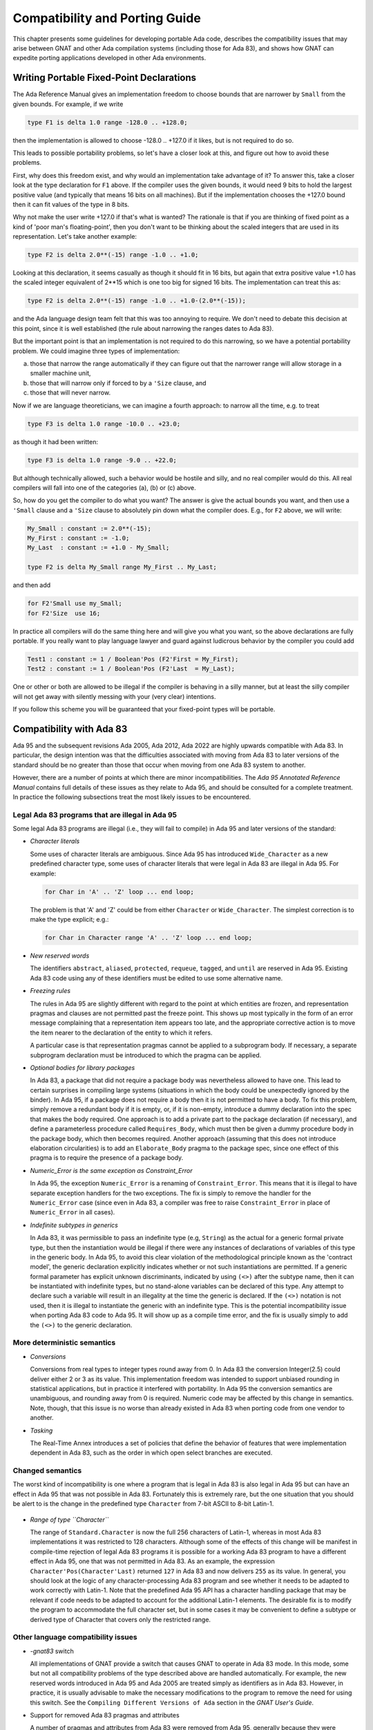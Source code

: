 .. _Compatibility_and_Porting_Guide:

*******************************
Compatibility and Porting Guide
*******************************

This chapter presents some guidelines for developing portable Ada code,
describes the compatibility issues that may arise between
GNAT and other Ada compilation systems (including those for Ada 83),
and shows how GNAT can expedite porting
applications developed in other Ada environments.

.. _Writing_Portable_Fixed-Point_Declarations:

Writing Portable Fixed-Point Declarations
=========================================

The Ada Reference Manual gives an implementation freedom to choose bounds
that are narrower by ``Small`` from the given bounds.
For example, if we write

.. code-block:: ada

     type F1 is delta 1.0 range -128.0 .. +128.0;

then the implementation is allowed to choose -128.0 .. +127.0 if it
likes, but is not required to do so.

This leads to possible portability problems, so let's have a closer
look at this, and figure out how to avoid these problems.

First, why does this freedom exist, and why would an implementation
take advantage of it? To answer this, take a closer look at the type
declaration for ``F1`` above. If the compiler uses the given bounds,
it would need 9 bits to hold the largest positive value (and typically
that means 16 bits on all machines). But if the implementation chooses
the +127.0 bound then it can fit values of the type in 8 bits.

Why not make the user write +127.0 if that's what is wanted?
The rationale is that if you are thinking of fixed point
as a kind of 'poor man's floating-point', then you don't want
to be thinking about the scaled integers that are used in its
representation. Let's take another example:

.. code-block:: ada

      type F2 is delta 2.0**(-15) range -1.0 .. +1.0;

Looking at this declaration, it seems casually as though
it should fit in 16 bits, but again that extra positive value
+1.0 has the scaled integer equivalent of 2**15 which is one too
big for signed 16 bits. The implementation can treat this as:

.. code-block:: ada

     type F2 is delta 2.0**(-15) range -1.0 .. +1.0-(2.0**(-15));

and the Ada language design team felt that this was too annoying
to require. We don't need to debate this decision at this point,
since it is well established (the rule about narrowing the ranges
dates to Ada 83).

But the important point is that an implementation is not required
to do this narrowing, so we have a potential portability problem.
We could imagine three types of implementation:

(a) those that narrow the range automatically if they can figure
    out that the narrower range will allow storage in a smaller machine unit,

(b) those that will narrow only if forced to by a ``'Size`` clause, and

(c) those that will never narrow.

Now if we are language theoreticians, we can imagine a fourth
approach: to narrow all the time, e.g. to treat

.. code-block:: ada

     type F3 is delta 1.0 range -10.0 .. +23.0;

as though it had been written:


.. code-block:: ada

      type F3 is delta 1.0 range -9.0 .. +22.0;

But although technically allowed, such a behavior would be hostile and silly,
and no real compiler would do this. All real compilers will fall into one of
the categories (a), (b) or (c) above.

So, how do you get the compiler to do what you want? The answer is give the
actual bounds you want, and then use a ``'Small`` clause and a
``'Size`` clause to absolutely pin down what the compiler does.
E.g., for ``F2`` above, we will write:

.. code-block:: ada

     My_Small : constant := 2.0**(-15);
     My_First : constant := -1.0;
     My_Last  : constant := +1.0 - My_Small;

     type F2 is delta My_Small range My_First .. My_Last;

and then add

.. code-block:: ada

     for F2'Small use my_Small;
     for F2'Size  use 16;

In practice all compilers will do the same thing here and will give you
what you want, so the above declarations are fully portable. If you really
want to play language lawyer and guard against ludicrous behavior by the
compiler you could add

.. code-block:: ada

     Test1 : constant := 1 / Boolean'Pos (F2'First = My_First);
     Test2 : constant := 1 / Boolean'Pos (F2'Last  = My_Last);

One or other or both are allowed to be illegal if the compiler is
behaving in a silly manner, but at least the silly compiler will not
get away with silently messing with your (very clear) intentions.

If you follow this scheme you will be guaranteed that your fixed-point
types will be portable.




.. _Compatibility_with_Ada_83:

Compatibility with Ada 83
=========================

.. index:: Compatibility (between Ada 83 and Ada 95 / Ada 2005 / Ada 2012 / Ada 2022)

Ada 95 and the subsequent revisions Ada 2005, Ada 2012, Ada 2022
are highly upwards compatible with Ada 83.  In
particular, the design intention was that the difficulties associated
with moving from Ada 83 to later versions of the standard should be no greater
than those that occur when moving from one Ada 83 system to another.

However, there are a number of points at which there are minor
incompatibilities.  The :title:`Ada 95 Annotated Reference Manual` contains
full details of these issues as they relate to Ada 95,
and should be consulted for a complete treatment.
In practice the
following subsections treat the most likely issues to be encountered.

.. _Legal_Ada_83_programs_that_are_illegal_in_Ada_95:

Legal Ada 83 programs that are illegal in Ada 95
------------------------------------------------

Some legal Ada 83 programs are illegal (i.e., they will fail to compile) in
Ada 95 and later versions of the standard:


* *Character literals*

  Some uses of character literals are ambiguous.  Since Ada 95 has introduced
  ``Wide_Character`` as a new predefined character type, some uses of
  character literals that were legal in Ada 83 are illegal in Ada 95.
  For example:

  .. code-block:: ada

       for Char in 'A' .. 'Z' loop ... end loop;

  The problem is that 'A' and 'Z' could be from either
  ``Character`` or ``Wide_Character``.  The simplest correction
  is to make the type explicit; e.g.:

  .. code-block:: ada

       for Char in Character range 'A' .. 'Z' loop ... end loop;

* *New reserved words*

  The identifiers ``abstract``, ``aliased``, ``protected``,
  ``requeue``, ``tagged``, and ``until`` are reserved in Ada 95.
  Existing Ada 83 code using any of these identifiers must be edited to
  use some alternative name.

* *Freezing rules*

  The rules in Ada 95 are slightly different with regard to the point at
  which entities are frozen, and representation pragmas and clauses are
  not permitted past the freeze point.  This shows up most typically in
  the form of an error message complaining that a representation item
  appears too late, and the appropriate corrective action is to move
  the item nearer to the declaration of the entity to which it refers.

  A particular case is that representation pragmas
  cannot be applied to a subprogram body.  If necessary, a separate subprogram
  declaration must be introduced to which the pragma can be applied.

* *Optional bodies for library packages*

  In Ada 83, a package that did not require a package body was nevertheless
  allowed to have one.  This lead to certain surprises in compiling large
  systems (situations in which the body could be unexpectedly ignored by the
  binder).  In Ada 95, if a package does not require a body then it is not
  permitted to have a body.  To fix this problem, simply remove a redundant
  body if it is empty, or, if it is non-empty, introduce a dummy declaration
  into the spec that makes the body required.  One approach is to add a private
  part to the package declaration (if necessary), and define a parameterless
  procedure called ``Requires_Body``, which must then be given a dummy
  procedure body in the package body, which then becomes required.
  Another approach (assuming that this does not introduce elaboration
  circularities) is to add an ``Elaborate_Body`` pragma to the package spec,
  since one effect of this pragma is to require the presence of a package body.

* *Numeric_Error is the same exception as Constraint_Error*

  In Ada 95, the exception ``Numeric_Error`` is a renaming of ``Constraint_Error``.
  This means that it is illegal to have separate exception handlers for
  the two exceptions.  The fix is simply to remove the handler for the
  ``Numeric_Error`` case (since even in Ada 83, a compiler was free to raise
  ``Constraint_Error`` in place of ``Numeric_Error`` in all cases).

* *Indefinite subtypes in generics*

  In Ada 83, it was permissible to pass an indefinite type (e.g, ``String``)
  as the actual for a generic formal private type, but then the instantiation
  would be illegal if there were any instances of declarations of variables
  of this type in the generic body.  In Ada 95, to avoid this clear violation
  of the methodological principle known as the 'contract model',
  the generic declaration explicitly indicates whether
  or not such instantiations are permitted.  If a generic formal parameter
  has explicit unknown discriminants, indicated by using ``(<>)`` after the
  subtype name, then it can be instantiated with indefinite types, but no
  stand-alone variables can be declared of this type.  Any attempt to declare
  such a variable will result in an illegality at the time the generic is
  declared.  If the ``(<>)`` notation is not used, then it is illegal
  to instantiate the generic with an indefinite type.
  This is the potential incompatibility issue when porting Ada 83 code to Ada 95.
  It will show up as a compile time error, and
  the fix is usually simply to add the ``(<>)`` to the generic declaration.


.. _More_deterministic_semantics:

More deterministic semantics
----------------------------

* *Conversions*

  Conversions from real types to integer types round away from 0.  In Ada 83
  the conversion Integer(2.5) could deliver either 2 or 3 as its value.  This
  implementation freedom was intended to support unbiased rounding in
  statistical applications, but in practice it interfered with portability.
  In Ada 95 the conversion semantics are unambiguous, and rounding away from 0
  is required.  Numeric code may be affected by this change in semantics.
  Note, though, that this issue is no worse than already existed in Ada 83
  when porting code from one vendor to another.

* *Tasking*

  The Real-Time Annex introduces a set of policies that define the behavior of
  features that were implementation dependent in Ada 83, such as the order in
  which open select branches are executed.


.. _Changed_semantics:

Changed semantics
-----------------

The worst kind of incompatibility is one where a program that is legal in
Ada 83 is also legal in Ada 95 but can have an effect in Ada 95 that was not
possible in Ada 83.  Fortunately this is extremely rare, but the one
situation that you should be alert to is the change in the predefined type
``Character`` from 7-bit ASCII to 8-bit Latin-1.

    .. index:: Latin-1

* *Range of type ``Character``*

  The range of ``Standard.Character`` is now the full 256 characters
  of Latin-1, whereas in most Ada 83 implementations it was restricted
  to 128 characters. Although some of the effects of
  this change will be manifest in compile-time rejection of legal
  Ada 83 programs it is possible for a working Ada 83 program to have
  a different effect in Ada 95, one that was not permitted in Ada 83.
  As an example, the expression
  ``Character'Pos(Character'Last)`` returned ``127`` in Ada 83 and now
  delivers ``255`` as its value.
  In general, you should look at the logic of any
  character-processing Ada 83 program and see whether it needs to be adapted
  to work correctly with Latin-1.  Note that the predefined Ada 95 API has a
  character handling package that may be relevant if code needs to be adapted
  to account for the additional Latin-1 elements.
  The desirable fix is to
  modify the program to accommodate the full character set, but in some cases
  it may be convenient to define a subtype or derived type of Character that
  covers only the restricted range.


.. _Other_language_compatibility_issues:

Other language compatibility issues
-----------------------------------

* *-gnat83* switch

  All implementations of GNAT provide a switch that causes GNAT to operate
  in Ada 83 mode.  In this mode, some but not all compatibility problems
  of the type described above are handled automatically.  For example, the
  new reserved words introduced in Ada 95 and Ada 2005 are treated simply
  as identifiers as in Ada 83.  However,
  in practice, it is usually advisable to make the necessary modifications
  to the program to remove the need for using this switch.
  See the ``Compiling Different Versions of Ada`` section in
  the :title:`GNAT User's Guide`.


* Support for removed Ada 83 pragmas and attributes

  A number of pragmas and attributes from Ada 83 were removed from Ada 95,
  generally because they were replaced by other mechanisms.  Ada 95 and Ada 2005
  compilers are allowed, but not required, to implement these missing
  elements.  In contrast with some other compilers, GNAT implements all
  such pragmas and attributes, eliminating this compatibility concern.  These
  include ``pragma Interface`` and the floating point type attributes
  (``Emax``, ``Mantissa``, etc.), among other items.


.. _Compatibility_between_Ada_95_and_Ada_2005:

Compatibility between Ada 95 and Ada 2005
=========================================

.. index:: Compatibility between Ada 95 and Ada 2005

Although Ada 2005 was designed to be upwards compatible with Ada 95, there are
a number of incompatibilities. Several are enumerated below;
for a complete description please see the
:title:`Annotated Ada 2005 Reference Manual`, or section 9.1.1 in
:title:`Rationale for Ada 2005`.

* *New reserved words.*

  The words ``interface``, ``overriding`` and ``synchronized`` are
  reserved in Ada 2005.
  A pre-Ada 2005 program that uses any of these as an identifier will be
  illegal.

* *New declarations in predefined packages.*

  A number of packages in the predefined environment contain new declarations:
  ``Ada.Exceptions``, ``Ada.Real_Time``, ``Ada.Strings``,
  ``Ada.Strings.Fixed``, ``Ada.Strings.Bounded``,
  ``Ada.Strings.Unbounded``, ``Ada.Strings.Wide_Fixed``,
  ``Ada.Strings.Wide_Bounded``, ``Ada.Strings.Wide_Unbounded``,
  ``Ada.Tags``, ``Ada.Text_IO``, and ``Interfaces.C``.
  If an Ada 95 program does a ``with`` and ``use`` of any of these
  packages, the new declarations may cause name clashes.

* *Access parameters.*

  A nondispatching subprogram with an access parameter cannot be renamed
  as a dispatching operation.  This was permitted in Ada 95.

* *Access types, discriminants, and constraints.*

  Rule changes in this area have led to some incompatibilities; for example,
  constrained subtypes of some access types are not permitted in Ada 2005.

* *Aggregates for limited types.*

  The allowance of aggregates for limited types in Ada 2005 raises the
  possibility of ambiguities in legal Ada 95 programs, since additional types
  now need to be considered in expression resolution.

* *Fixed-point multiplication and division.*

  Certain expressions involving '*' or '/' for a fixed-point type, which
  were legal in Ada 95 and invoked the predefined versions of these operations,
  are now ambiguous.
  The ambiguity may be resolved either by applying a type conversion to the
  expression, or by explicitly invoking the operation from package
  ``Standard``.

* *Return-by-reference types.*

  The Ada 95 return-by-reference mechanism has been removed.  Instead, the user
  can declare a function returning a value from an anonymous access type.


.. _Implementation-dependent_characteristics:

Implementation-dependent characteristics
========================================

Although the Ada language defines the semantics of each construct as
precisely as practical, in some situations (for example for reasons of
efficiency, or where the effect is heavily dependent on the host or target
platform) the implementation is allowed some freedom.  In porting Ada 83
code to GNAT, you need to be aware of whether / how the existing code
exercised such implementation dependencies.  Such characteristics fall into
several categories, and GNAT offers specific support in assisting the
transition from certain Ada 83 compilers.

.. _Implementation-defined_pragmas:

Implementation-defined pragmas
------------------------------

Ada compilers are allowed to supplement the language-defined pragmas, and
these are a potential source of non-portability.  All GNAT-defined pragmas
are described in :ref:`Implementation_Defined_Pragmas`,
and these include several that are specifically
intended to correspond to other vendors' Ada 83 pragmas.
For migrating from VADS, the pragma ``Use_VADS_Size`` may be useful.
For compatibility with HP Ada 83, GNAT supplies the pragmas
``Extend_System``, ``Ident``, ``Inline_Generic``,
``Interface_Name``, ``Passive``, ``Suppress_All``,
and ``Volatile``.
Other relevant pragmas include ``External`` and ``Link_With``.
Some vendor-specific
Ada 83 pragmas (``Share_Generic``, ``Subtitle``, and ``Title``) are
recognized, thus
avoiding compiler rejection of units that contain such pragmas; they are not
relevant in a GNAT context and hence are not otherwise implemented.


.. _Implementation-defined_attributes:

Implementation-defined attributes
---------------------------------

Analogous to pragmas, the set of attributes may be extended by an
implementation.  All GNAT-defined attributes are described in
:ref:`Implementation_Defined_Attributes`,
and these include several that are specifically intended
to correspond to other vendors' Ada 83 attributes.  For migrating from VADS,
the attribute ``VADS_Size`` may be useful.  For compatibility with HP
Ada 83, GNAT supplies the attributes ``Bit``, ``Machine_Size`` and
``Type_Class``.

.. _Libraries:

Libraries
---------

Vendors may supply libraries to supplement the standard Ada API.  If Ada 83
code uses vendor-specific libraries then there are several ways to manage
this in Ada 95 and later versions of the standard:

* If the source code for the libraries (specs and bodies) are
  available, then the libraries can be migrated in the same way as the
  application.

* If the source code for the specs but not the bodies are
  available, then you can reimplement the bodies.

* Some features introduced by Ada 95 obviate the need for library support.  For
  example most Ada 83 vendors supplied a package for unsigned integers.  The
  Ada 95 modular type feature is the preferred way to handle this need, so
  instead of migrating or reimplementing the unsigned integer package it may
  be preferable to retrofit the application using modular types.


.. _Elaboration_order:

Elaboration order
-----------------
The implementation can choose any elaboration order consistent with the unit
dependency relationship.  This freedom means that some orders can result in
Program_Error being raised due to an 'Access Before Elaboration': an attempt
to invoke a subprogram before its body has been elaborated, or to instantiate
a generic before the generic body has been elaborated.  By default GNAT
attempts to choose a safe order (one that will not encounter access before
elaboration problems) by implicitly inserting ``Elaborate`` or
``Elaborate_All`` pragmas where
needed.  However, this can lead to the creation of elaboration circularities
and a resulting rejection of the program by gnatbind.  This issue is
thoroughly described in the *Elaboration Order Handling in GNAT* appendix
in the :title:`GNAT User's Guide`.
In brief, there are several
ways to deal with this situation:

* Modify the program to eliminate the circularities, e.g., by moving
  elaboration-time code into explicitly-invoked procedures

* Constrain the elaboration order by including explicit ``Elaborate_Body`` or
  ``Elaborate`` pragmas, and then inhibit the generation of implicit
  ``Elaborate_All``
  pragmas either globally (as an effect of the *-gnatE* switch) or locally
  (by selectively suppressing elaboration checks via pragma
  ``Suppress(Elaboration_Check)`` when it is safe to do so).


.. _Target-specific_aspects:

Target-specific aspects
-----------------------

Low-level applications need to deal with machine addresses, data
representations, interfacing with assembler code, and similar issues.  If
such an Ada 83 application is being ported to different target hardware (for
example where the byte endianness has changed) then you will need to
carefully examine the program logic; the porting effort will heavily depend
on the robustness of the original design.  Moreover, Ada 95 (and thus
Ada 2005, Ada 2012, and Ada 2022) are sometimes
incompatible with typical Ada 83 compiler practices regarding implicit
packing, the meaning of the Size attribute, and the size of access values.
GNAT's approach to these issues is described in :ref:`Representation_Clauses`.


.. _Compatibility_with_Other_Ada_Systems:

Compatibility with Other Ada Systems
====================================

If programs avoid the use of implementation dependent and
implementation defined features, as documented in the
:title:`Ada Reference Manual`, there should be a high degree of portability between
GNAT and other Ada systems.  The following are specific items which
have proved troublesome in moving Ada 95 programs from GNAT to other Ada 95
compilers, but do not affect porting code to GNAT.
(As of January 2007, GNAT is the only compiler available for Ada 2005;
the following issues may or may not arise for Ada 2005 programs
when other compilers appear.)

* *Ada 83 Pragmas and Attributes*

  Ada 95 compilers are allowed, but not required, to implement the missing
  Ada 83 pragmas and attributes that are no longer defined in Ada 95.
  GNAT implements all such pragmas and attributes, eliminating this as
  a compatibility concern, but some other Ada 95 compilers reject these
  pragmas and attributes.

* *Specialized Needs Annexes*

  GNAT implements the full set of special needs annexes.  At the
  current time, it is the only Ada 95 compiler to do so.  This means that
  programs making use of these features may not be portable to other Ada
  95 compilation systems.

* *Representation Clauses*

  Some other Ada 95 compilers implement only the minimal set of
  representation clauses required by the Ada 95 reference manual.  GNAT goes
  far beyond this minimal set, as described in the next section.


.. _Representation_Clauses:

Representation Clauses
======================

The Ada 83 reference manual was quite vague in describing both the minimal
required implementation of representation clauses, and also their precise
effects.  Ada 95 (and thus also Ada 2005) are much more explicit, but the
minimal set of capabilities required is still quite limited.

GNAT implements the full required set of capabilities in
Ada 95 and Ada 2005, but also goes much further, and in particular
an effort has been made to be compatible with existing Ada 83 usage to the
greatest extent possible.

A few cases exist in which Ada 83 compiler behavior is incompatible with
the requirements in Ada 95 (and thus also Ada 2005).  These are instances of
intentional or accidental dependence on specific implementation dependent
characteristics of these Ada 83 compilers.  The following is a list of
the cases most likely to arise in existing Ada 83 code.

* *Implicit Packing*

  Some Ada 83 compilers allowed a Size specification to cause implicit
  packing of an array or record.  This could cause expensive implicit
  conversions for change of representation in the presence of derived
  types, and the Ada design intends to avoid this possibility.
  Subsequent AI's were issued to make it clear that such implicit
  change of representation in response to a Size clause is inadvisable,
  and this recommendation is represented explicitly in the Ada 95 (and Ada 2005)
  Reference Manuals as implementation advice that is followed by GNAT.
  The problem will show up as an error
  message rejecting the size clause.  The fix is simply to provide
  the explicit pragma ``Pack``, or for more fine tuned control, provide
  a Component_Size clause.

* *Meaning of Size Attribute*

  The Size attribute in Ada 95 (and Ada 2005) for discrete types is defined as
  the minimal number of bits required to hold values of the type.  For example,
  on a 32-bit machine, the size of ``Natural`` will typically be 31 and not
  32 (since no sign bit is required).  Some Ada 83 compilers gave 31, and
  some 32 in this situation.  This problem will usually show up as a compile
  time error, but not always.  It is a good idea to check all uses of the
  'Size attribute when porting Ada 83 code.  The GNAT specific attribute
  Object_Size can provide a useful way of duplicating the behavior of
  some Ada 83 compiler systems.

* *Size of Access Types*

  A common assumption in Ada 83 code is that an access type is in fact a pointer,
  and that therefore it will be the same size as a System.Address value.  This
  assumption is true for GNAT in most cases with one exception.  For the case of
  a pointer to an unconstrained array type (where the bounds may vary from one
  value of the access type to another), the default is to use a 'fat pointer',
  which is represented as two separate pointers, one to the bounds, and one to
  the array.  This representation has a number of advantages, including improved
  efficiency.  However, it may cause some difficulties in porting existing Ada 83
  code which makes the assumption that, for example, pointers fit in 32 bits on
  a machine with 32-bit addressing.

  To get around this problem, GNAT also permits the use of 'thin pointers' for
  access types in this case (where the designated type is an unconstrained array
  type).  These thin pointers are indeed the same size as a System.Address value.
  To specify a thin pointer, use a size clause for the type, for example:

  .. code-block:: ada

       type X is access all String;
       for X'Size use Standard'Address_Size;

  which will cause the type X to be represented using a single pointer.
  When using this representation, the bounds are right behind the array.
  This representation is slightly less efficient, and does not allow quite
  such flexibility in the use of foreign pointers or in using the
  Unrestricted_Access attribute to create pointers to non-aliased objects.
  But for any standard portable use of the access type it will work in
  a functionally correct manner and allow porting of existing code.
  Note that another way of forcing a thin pointer representation
  is to use a component size clause for the element size in an array,
  or a record representation clause for an access field in a record.

  See the documentation of Unrestricted_Access in the GNAT RM for a
  full discussion of possible problems using this attribute in conjunction
  with thin pointers.


.. _Compatibility_with_HP_Ada_83:

Compatibility with HP Ada 83
============================

All the HP Ada 83 pragmas and attributes are recognized, although only a subset
of them can sensibly be implemented.  The description of pragmas in
:ref:`Implementation_Defined_Pragmas` indicates whether or not they are
applicable to GNAT.

* *Default floating-point representation*

  In GNAT, the default floating-point format is IEEE, whereas in HP Ada 83,
  it is VMS format.

* *System*

  the package System in GNAT exactly corresponds to the definition in the
  Ada 95 reference manual, which means that it excludes many of the
  HP Ada 83 extensions.  However, a separate package Aux_DEC is provided
  that contains the additional definitions, and a special pragma,
  Extend_System allows this package to be treated transparently as an
  extension of package System.
